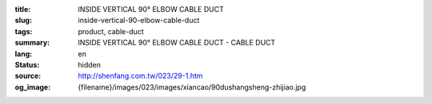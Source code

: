 :title: INSIDE VERTICAL 90° ELBOW CABLE DUCT
:slug: inside-vertical-90-elbow-cable-duct
:tags: product, cable-duct
:summary: INSIDE VERTICAL 90° ELBOW CABLE DUCT - CABLE DUCT
:lang: en
:status: hidden
:source: http://shenfang.com.tw/023/29-1.htm
:og_image: {filename}/images/023/images/xiancao/90dushangsheng-zhijiao.jpg
